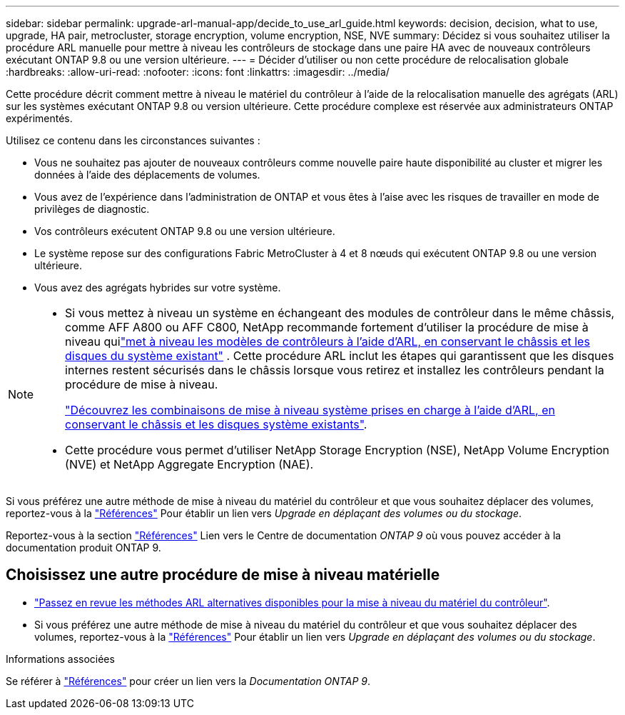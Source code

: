 ---
sidebar: sidebar 
permalink: upgrade-arl-manual-app/decide_to_use_arl_guide.html 
keywords: decision, decision, what to use, upgrade, HA pair, metrocluster, storage encryption, volume encryption, NSE, NVE 
summary: Décidez si vous souhaitez utiliser la procédure ARL manuelle pour mettre à niveau les contrôleurs de stockage dans une paire HA avec de nouveaux contrôleurs exécutant ONTAP 9.8 ou une version ultérieure. 
---
= Décider d'utiliser ou non cette procédure de relocalisation globale
:hardbreaks:
:allow-uri-read: 
:nofooter: 
:icons: font
:linkattrs: 
:imagesdir: ../media/


[role="lead"]
Cette procédure décrit comment mettre à niveau le matériel du contrôleur à l'aide de la relocalisation manuelle des agrégats (ARL) sur les systèmes exécutant ONTAP 9.8 ou version ultérieure. Cette procédure complexe est réservée aux administrateurs ONTAP expérimentés.

Utilisez ce contenu dans les circonstances suivantes :

* Vous ne souhaitez pas ajouter de nouveaux contrôleurs comme nouvelle paire haute disponibilité au cluster et migrer les données à l'aide des déplacements de volumes.
* Vous avez de l'expérience dans l'administration de ONTAP et vous êtes à l'aise avec les risques de travailler en mode de privilèges de diagnostic.
* Vos contrôleurs exécutent ONTAP 9.8 ou une version ultérieure.
* Le système repose sur des configurations Fabric MetroCluster à 4 et 8 nœuds qui exécutent ONTAP 9.8 ou une version ultérieure.
* Vous avez des agrégats hybrides sur votre système.


[NOTE]
====
* Si vous mettez à niveau un système en échangeant des modules de contrôleur dans le même châssis, comme AFF A800 ou AFF C800, NetApp recommande fortement d'utiliser la procédure de mise à niveau quilink:../upgrade-arl-auto-in-chassis/index.html["met à niveau les modèles de contrôleurs à l'aide d'ARL, en conservant le châssis et les disques du système existant"] .  Cette procédure ARL inclut les étapes qui garantissent que les disques internes restent sécurisés dans le châssis lorsque vous retirez et installez les contrôleurs pendant la procédure de mise à niveau.
+
link:../upgrade-arl-auto-in-chassis/decide-to-use-the-aggregate-relocation-guide.html#supported-systems-in-chassis["Découvrez les combinaisons de mise à niveau système prises en charge à l'aide d'ARL, en conservant le châssis et les disques système existants"].

* Cette procédure vous permet d'utiliser NetApp Storage Encryption (NSE), NetApp Volume Encryption (NVE) et NetApp Aggregate Encryption (NAE).


====
Si vous préférez une autre méthode de mise à niveau du matériel du contrôleur et que vous souhaitez déplacer des volumes, reportez-vous à la link:other_references.html["Références"] Pour établir un lien vers _Upgrade en déplaçant des volumes ou du stockage_.

Reportez-vous à la section link:other_references.html["Références"] Lien vers le Centre de documentation _ONTAP 9_ où vous pouvez accéder à la documentation produit ONTAP 9.



== Choisissez une autre procédure de mise à niveau matérielle

* link:../upgrade-arl/index.html["Passez en revue les méthodes ARL alternatives disponibles pour la mise à niveau du matériel du contrôleur"].
* Si vous préférez une autre méthode de mise à niveau du matériel du contrôleur et que vous souhaitez déplacer des volumes, reportez-vous à la link:other_references.html["Références"] Pour établir un lien vers _Upgrade en déplaçant des volumes ou du stockage_.


.Informations associées
Se référer à link:other_references.html["Références"] pour créer un lien vers la _Documentation ONTAP 9_.
